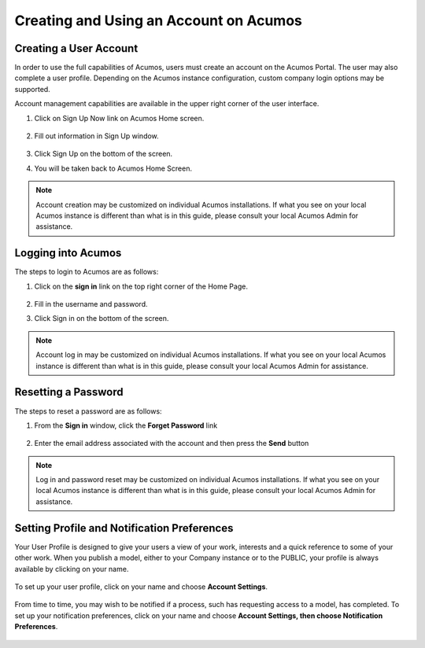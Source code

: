 .. ===============LICENSE_START=======================================================
.. Acumos CC-BY-4.0
.. ===================================================================================
.. Copyright (C) 2017-2018 AT&T Intellectual Property & Tech Mahindra. All rights reserved.
.. ===================================================================================
.. This Acumos documentation file is distributed by AT&T and Tech Mahindra
.. under the Creative Commons Attribution 4.0 International License (the "License");
.. you may not use this file except in compliance with the License.
.. You may obtain a copy of the License at
..
.. http://creativecommons.org/licenses/by/4.0
..
.. This file is distributed on an "AS IS" BASIS,
.. WITHOUT WARRANTIES OR CONDITIONS OF ANY KIND, either express or implied.
.. See the License for the specific language governing permissions and
.. limitations under the License.
.. ===============LICENSE_END=========================================================

=======================================
Creating and Using an Account on Acumos
=======================================

Creating a User Account
=======================

In order to use the full capabilities of Acumos, users must create
an account on the Acumos Portal. The user may also complete a user profile.
Depending on the Acumos instance configuration, custom company login
options may be supported.

Account management capabilities are available in the upper right corner
of the user interface.

1. Click on Sign Up Now link on Acumos Home screen.

    .. image:: images/portal/signUpNow_link.png


2. Fill out information in Sign Up window.

    .. image:: images/portal/signUp_screen.png


3. Click Sign Up on the bottom of the screen.

4. You will be taken back to Acumos Home Screen.

    .. image:: images/portal/homeScreen.png

.. note::
    Account creation may be customized on individual Acumos installations. If what you see on your local Acumos instance is different than what is in this guide, please consult your local Acumos Admin for assistance.


Logging into Acumos
===================

The steps to login to Acumos are as follows:

1. Click on the **sign in** link on the top right corner of the Home
   Page.

    .. image:: images/portal/signIn_screen.png


2. Fill in the username and password.

3. Click Sign in on the bottom of the screen.

.. note::
    Account log in may be customized on individual Acumos installations. If what you see on your local Acumos instance is different than what is in this guide, please consult your local Acumos Admin for assistance.

Resetting a Password
====================
The steps to reset a password are as follows:

1. From the **Sign in** window, click the **Forget Password** link

    .. image:: images/portal/password-forgetPasswordLink.png

2. Enter the email address associated with the account and then press the **Send** button

    .. image:: images/portal/password-resetScreen.png

.. note::
    Log in and password reset may be customized on individual Acumos installations. If what you see on your local Acumos instance is different than what is in this guide, please consult your local Acumos Admin for assistance.

Setting Profile and Notification Preferences
============================================

Your User Profile is designed to give your users a view of your work,
interests and a quick reference to some of your other work. When you
publish a model, either to your Company instance or to the PUBLIC, your
profile is always available by clicking on your name.

    .. image:: images/portal/userProfile_screen.png


To set up your user profile, click on your name and choose **Account
Settings**.

    .. image:: images/portal/userProfile_setupScreen.png


From time to time, you may wish to be notified if a process, such has
requesting access to a model, has completed. To set up your notification
preferences, click on your name and choose **Account Settings, then
choose Notification Preferences**.

    .. image:: images/portal/accountSettingNotificationPrefs.png
